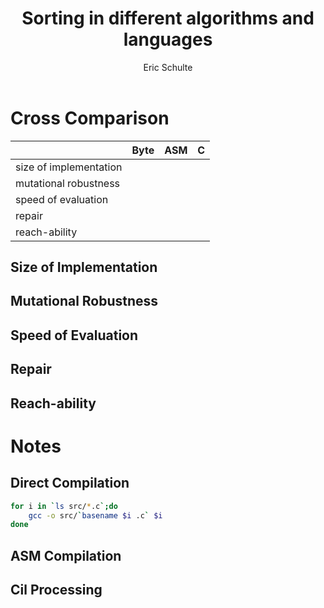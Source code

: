 #+Title: Sorting in different algorithms and languages
#+Author: Eric Schulte

* Cross Comparison

|                        | Byte | ASM | C |
|------------------------+------+-----+---|
| size of implementation |      |     |   |
| mutational  robustness |      |     |   |
| speed of evaluation    |      |     |   |
| repair                 |      |     |   |
| reach-ability          |      |     |   |

** Size of Implementation
** Mutational Robustness
** Speed of Evaluation
** Repair
** Reach-ability

* Notes
** Direct Compilation
#+begin_src sh :results silent
  for i in `ls src/*.c`;do
      gcc -o src/`basename $i .c` $i
  done
#+end_src

** ASM Compilation
** Cil Processing
